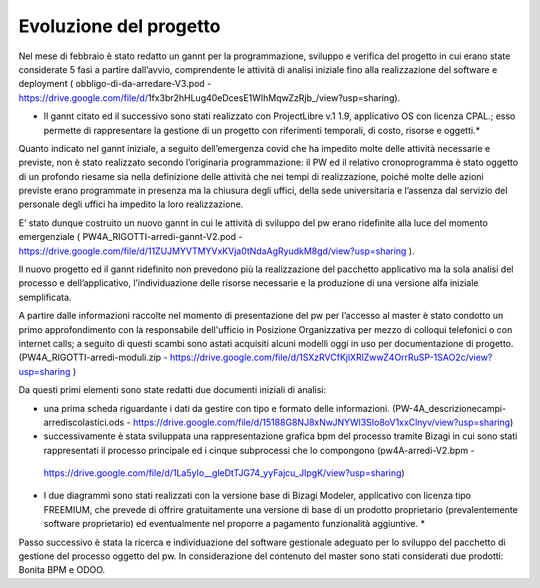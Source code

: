 #######################
Evoluzione del progetto
#######################
Nel mese di febbraio è stato redatto un gannt per la programmazione, sviluppo e verifica del progetto in cui erano state considerate 5 fasi a partire dall’avvio, comprendente le attività di analisi iniziale fino alla realizzazione del software e deployment ( obbligo-di-da-arredare-V3.pod  - https://drive.google.com/file/d/1fx3br2hHLug40eDcesE1WIhMqwZzRjb_/view?usp=sharing).

* Il gannt citato ed il successivo sono stati realizzato con ProjectLibre v.1 1.9, applicativo OS con licenza CPAL.; esso permette di rappresentare la gestione di un progetto con riferimenti temporali, di costo, risorse  e oggetti.*

Quanto indicato nel gannt iniziale, a seguito dell’emergenza covid che ha impedito molte delle attività necessarie e previste, non è stato realizzato secondo l’originaria programmazione: il PW ed il relativo cronoprogramma è stato oggetto di un profondo riesame sia nella definizione delle attività che nei tempi di realizzazione, poiché molte delle azioni previste erano programmate in presenza ma la chiusura degli uffici, della sede universitaria e l’assenza dal servizio del personale degli uffici ha impedito la loro realizzazione.

E’ stato dunque costruito un nuovo gannt in cui le attività di sviluppo del pw erano ridefinite alla luce del momento emergenziale ( PW4A_RIGOTTI-arredi-gannt-V2.pod - https://drive.google.com/file/d/11ZUJMYVTMYVxKVja0tNdaAgRyudkM8gd/view?usp=sharing ).

Il nuovo progetto ed il gannt ridefinito non prevedono più la realizzazione del pacchetto applicativo ma la sola analisi del processo e dell’applicativo, l’individuazione delle risorse necessarie e la produzione di una versione alfa iniziale semplificata.

A partire dalle informazioni raccolte nel momento di presentazione del pw per l’accesso al master è stato condotto un primo approfondimento con la responsabile dell'ufficio in Posizione Organizzativa per mezzo di colloqui telefonici o con internet calls; a seguito di questi scambi sono astati acquisiti alcuni modelli oggi in uso per documentazione di progetto.
(PW4A_RIGOTTI-arredi-moduli.zip - https://drive.google.com/file/d/1SXzRVCfKjlXRlZwwZ4OrrRuSP-1SAO2c/view?usp=sharing )

Da questi primi elementi sono state redatti due documenti iniziali di analisi: 

- una prima scheda riguardante i dati da gestire con tipo e formato delle informazioni. (PW-4A_descrizionecampi-arrediscolastici.ods - https://drive.google.com/file/d/15188G8NJ8xNwJNYWl3SIo8oV1xxClnyv/view?usp=sharing)

- successivamente è stata sviluppata una rappresentazione grafica bpm del processo tramite Bizagi in cui sono stati rappresentati il processo principale ed i cinque subprocessi che lo compongono (pw4A-arredi-V2.bpm -
 https://drive.google.com/file/d/1La5yIo__gleDtTJG74_yyFajcu_JIpgK/view?usp=sharing)

* I due diagrammi sono stati realizzati con la versione base di Bizagi Modeler, applicativo con licenza tipo FREEMIUM,  che prevede di offrire gratuitamente una versione di base di un prodotto proprietario (prevalentemente software proprietario) ed eventualmente nel proporre a pagamento funzionalità aggiuntive. *

Passo successivo è stata la ricerca e individuazione del software gestionale adeguato per lo sviluppo del pacchetto di gestione del processo oggetto del pw.
In considerazione del contenuto del master sono stati considerati due prodotti: Bonita BPM e ODOO.
